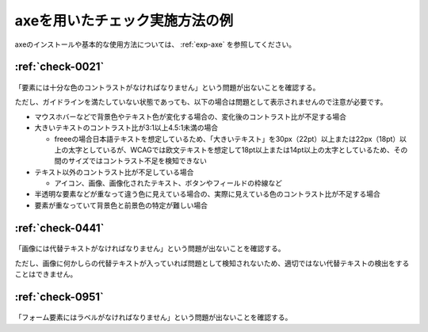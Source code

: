 .. _check-example-axe:

axeを用いたチェック実施方法の例
----------------------------------

axeのインストールや基本的な使用方法については、 :ref:`exp-axe` を参照してください。

.. _check-example-axe-0021:

:ref:`check-0021`
~~~~~~~~~~~~~~~~~

   .. include:: /checks/inc/allchecks.rst
      :start-after: .. BEGIN_check-0021
      :end-before: .. END_check-0021

.. BEGIN_axe-0021

「要素には十分な色のコントラストがなければなりません」という問題が出ないことを確認する。

ただし、ガイドラインを満たしていない状態であっても、以下の場合は問題として表示されませんので注意が必要です。

*  マウスホバーなどで背景色やテキスト色が変化する場合の、変化後のコントラスト比が不足する場合
*  大きいテキストのコントラスト比が3:1以上4.5:1未満の場合

   -  freeeの場合日本語テキストを想定しているため、「大きいテキスト」を30px（22pt）以上または22px（18pt）以上の太字としているが、WCAGでは欧文テキストを想定して18pt以上または14pt以上の太字としているため、その間のサイズではコントラスト不足を検知できない

*  テキスト以外のコントラスト比が不足している場合

   -  アイコン、画像、画像化されたテキスト、ボタンやフィールドの枠線など

*  半透明な要素などが重なって違う色に見えている場合の、実際に見えている色のコントラスト比が不足する場合
*  要素が重なっていて背景色と前景色の特定が難しい場合

.. END_axe-0021

.. _check-example-axe-0441:

:ref:`check-0441`
~~~~~~~~~~~~~~~~~

   .. include:: /checks/inc/allchecks.rst
      :start-after: .. BEGIN_check-0441
      :end-before: .. END_check-0441

.. BEGIN_axe-0441

「画像には代替テキストがなければなりません」という問題が出ないことを確認する。

ただし、画像に何かしらの代替テキストが入っていれば問題として検知されないため、適切ではない代替テキストの検出をすることはできません。

.. END_axe-0441

.. _check-example-axe-0951:

:ref:`check-0951`
~~~~~~~~~~~~~~~~~

   .. include:: /checks/inc/allchecks.rst
      :start-after: .. BEGIN_check-0951
      :end-before: .. END_check-0951

.. BEGIN_axe-0951

「フォーム要素にはラベルがなければなりません」という問題が出ないことを確認する。

.. END_axe-0951

